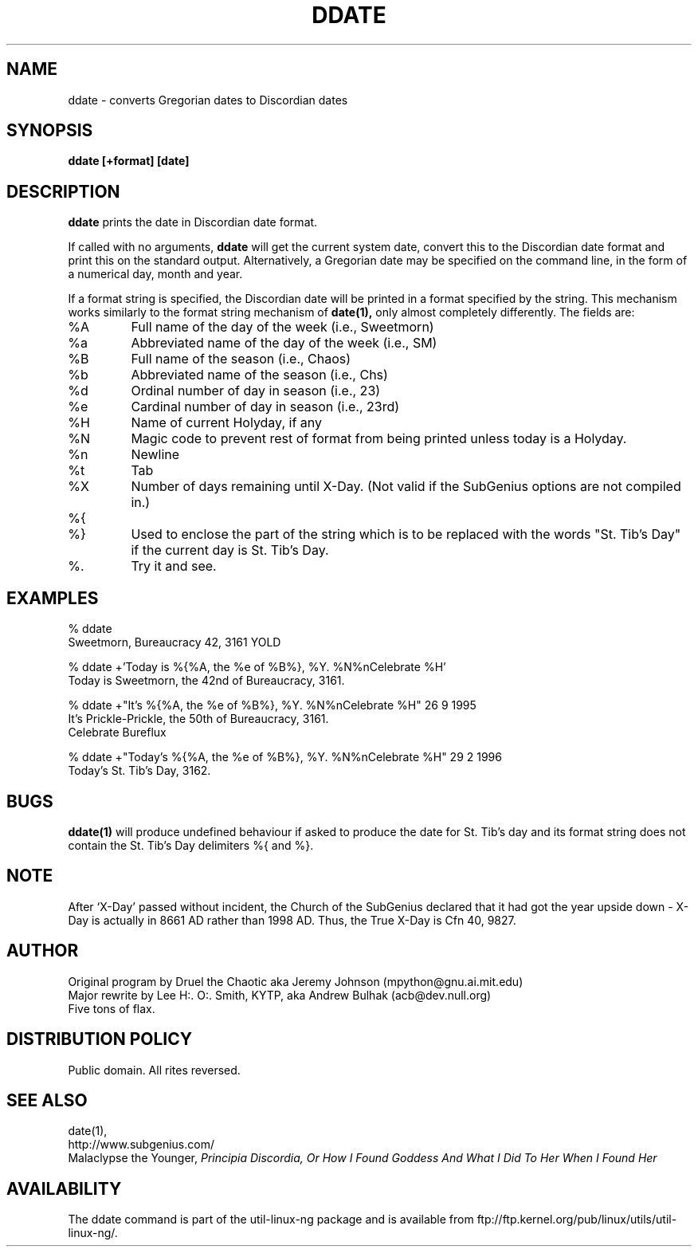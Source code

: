 .\" All Rites Reversed.  This file is in the PUBLIC DOMAIN.
.\" Kallisti.
.TH DDATE 1 "59 Bureaucracy 3161" "" "Emperor Norton Utilities"
.SH NAME
ddate \- converts Gregorian dates to Discordian dates
.SH SYNOPSIS
.B ddate [+format] [date]
.SH DESCRIPTION
.B ddate
prints the date in Discordian date format.
.PP
If called with no arguments,
.B ddate 
will get the current system date, convert this to the Discordian
date format and print this on the standard output. Alternatively, a
Gregorian date may be specified on the command line, in the form of a numerical
day, month and year.
.PP
If a format string is specified, the Discordian date will be printed in 
a format specified by the string. This mechanism works similarly to the 
format string mechanism of
.B date(1), 
only almost completely differently. The fields are:
.IP %A
Full name of the day of the week (i.e., Sweetmorn)
.IP %a 
Abbreviated name of the day of the week (i.e., SM)
.IP %B 
Full name of the season (i.e., Chaos)
.IP %b
Abbreviated name of the season (i.e., Chs)
.IP %d
Ordinal number of day in season (i.e., 23)
.IP %e
Cardinal number of day in season (i.e., 23rd)
.IP %H
Name of current Holyday, if any
.IP %N
Magic code to prevent rest of format from being printed unless today is
a Holyday.
.IP %n 
Newline
.IP %t 
Tab
.IP %X
Number of days remaining until X-Day. (Not valid if the SubGenius options
are not compiled in.)
.IP %{
.IP %}
Used to enclose the part of the string which is to be replaced with the
words "St. Tib's Day" if the current day is St. Tib's Day.
.IP %\.
Try it and see.
.bp
.SH EXAMPLES
.nf
% ddate
.br
Sweetmorn, Bureaucracy 42, 3161 YOLD
.PP
% ddate +'Today is %{%A, the %e of %B%}, %Y. %N%nCelebrate %H'
.br
Today is Sweetmorn, the 42nd of Bureaucracy, 3161. 
.PP
% ddate +"It's %{%A, the %e of %B%}, %Y. %N%nCelebrate %H" 26 9 1995
.br
It's Prickle-Prickle, the 50th of Bureaucracy, 3161. 
.br
Celebrate Bureflux
.PP
% ddate +"Today's %{%A, the %e of %B%}, %Y. %N%nCelebrate %H" 29 2 1996
.br
Today's St. Tib's Day, 3162. 
.br

.SH BUGS

.B ddate(1)
will produce undefined behaviour if asked to produce the date for St. Tib's
day and its format string does not contain the St. Tib's Day delimiters 
%{ and %}.

.SH NOTE

After `X-Day' passed without incident, the Church of the SubGenius
declared that it had got the year upside down - X-Day is actually in 8661 AD
rather than 1998 AD.  Thus, the True X-Day is Cfn 40, 9827.

.SH AUTHOR
.nh
Original program by Druel the Chaotic aka Jeremy Johnson (mpython@gnu.ai.mit.edu)
.br
Major rewrite by Lee H:. O:. Smith, KYTP, aka Andrew Bulhak (acb@dev.null.org)
.br
Five tons of flax.

.SH DISTRIBUTION POLICY

Public domain. All rites reversed.

.SH SEE ALSO

date(1),
.br
http://www.subgenius.com/
.br
Malaclypse the Younger, 
.I "Principia Discordia, Or How I Found Goddess And What I Did To Her When I Found Her"

.SH AVAILABILITY
The ddate command is part of the util-linux-ng package and is available from
ftp://ftp.kernel.org/pub/linux/utils/util-linux-ng/.
